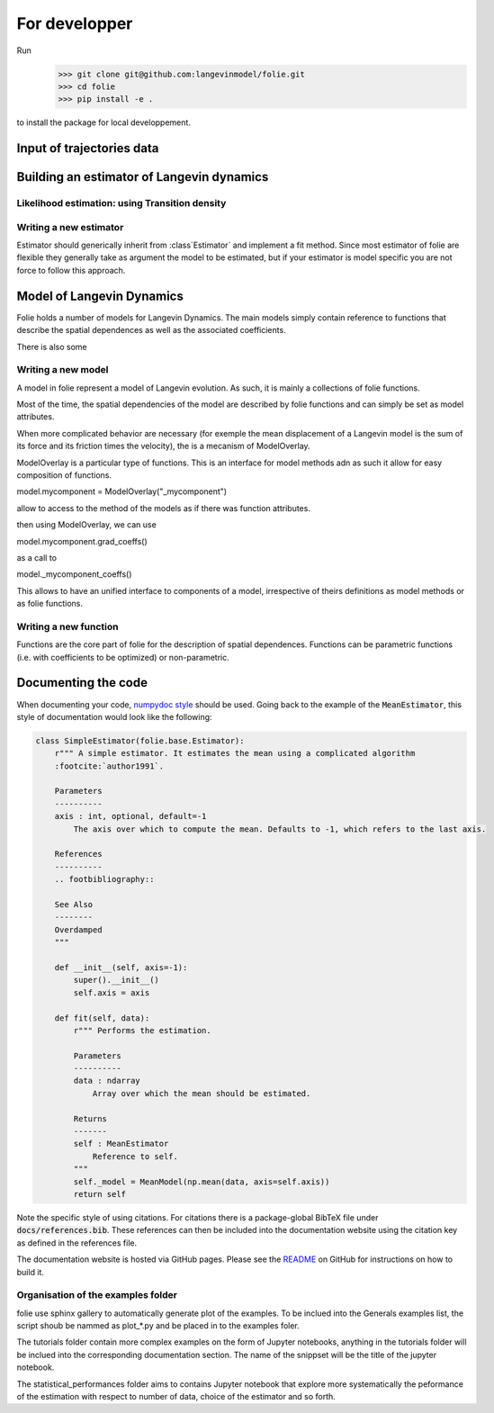 #######################################################
For developper
#######################################################


Run
    >>> git clone git@github.com:langevinmodel/folie.git
    >>> cd folie
    >>> pip install -e .

to install the package for local developpement.


Input of trajectories data
==============================



Building an estimator of Langevin dynamics
============================================


Likelihood estimation: using Transition density
--------------------------------------------------


.. inheritance-diagram:: folie.EulerDensity folie.OzakiDensity folie.ShojiOzakiDensity folie.ElerianDensity folie.KesslerDensity folie.DrozdovDensity
    :top-classes: folie.estimation.transitionDensity.TransitionDensity



Writing a new estimator
-----------------------------------

Estimator should generically inherit from :class`Estimator` and implement a fit method. Since most estimator of folie are flexible they generally take as argument the model to be estimated, but if your estimator is model specific you are not force to follow this approach.

Model of Langevin Dynamics
=============================

Folie holds a number of models for Langevin Dynamics. The main models simply contain reference to functions that describe the spatial dependences as well as the associated coefficients.

There is also some


Writing a new model
-----------------------------------

A model in folie represent a model of Langevin evolution. As such, it is mainly a collections of folie functions.

Most of the time, the  spatial dependencies of the model are described by folie functions and can simply be set as model attributes.

When more complicated behavior are necessary (for exemple the mean displacement of a Langevin model is the sum of its force and its friction times the velocity), the is a mecanism of ModelOverlay.

ModelOverlay is a particular type of functions. This is an interface for model methods adn as such it allow for easy composition of functions.

model.mycomponent = ModelOverlay("_mycomponent")

allow to access to the method of the models as if there was function attributes.

then using ModelOverlay, we can use

model.mycomponent.grad_coeffs() 

as a call to

model._mycomponent_coeffs()

This allows to have an unified interface to components of a model, irrespective of theirs definitions as model methods or as folie functions.

Writing a new function
---------------------------------
Functions are the core part of folie for the description of spatial dependences. 
Functions can be parametric functions (i.e. with coefficients to be optimized) or non-parametric.


Documenting the code
=============================

When documenting your code, `numpydoc style <numpydoc.readthedocs.io>`__ should be used. Going back to the example
of the :code:`MeanEstimator`, this style of documentation would look like the following:

.. code-block:: python

    class SimpleEstimator(folie.base.Estimator):
        r""" A simple estimator. It estimates the mean using a complicated algorithm
        :footcite:`author1991`.

        Parameters
        ----------
        axis : int, optional, default=-1
            The axis over which to compute the mean. Defaults to -1, which refers to the last axis.

        References
        ----------
        .. footbibliography::

        See Also
        --------
        Overdamped
        """

        def __init__(self, axis=-1):
            super().__init__()
            self.axis = axis

        def fit(self, data):
            r""" Performs the estimation.

            Parameters
            ----------
            data : ndarray
                Array over which the mean should be estimated.

            Returns
            -------
            self : MeanEstimator
                Reference to self.
            """
            self._model = MeanModel(np.mean(data, axis=self.axis))
            return self

Note the specific style of using citations. For citations there is a package-global BibTeX file under
:code:`docs/references.bib`. These references can then be included into the documentation website
using the citation key as defined in the references file.

The documentation website is hosted via GitHub pages. Please see the
`README <https://github.com/langevinmodel/folie/blob/main/README.md>`__ on GitHub for instructions on how to build
it.



Organisation of the examples folder
----------------------------------------


folie use sphinx gallery to automatically generate plot of the examples. To be inclued into the Generals examples list, the script shoub be nammed as plot_*.py and be placed in to the examples foler.

The tutorials folder contain more complex examples on the form of Jupyter notebooks, anything in the tutorials folder will be inclued into the corresponding documentation section. The name of the snippset will be the title of the jupyter notebook.

The statistical_performances folder aims to contains Jupyter notebook that explore more systematically the peformance of the estimation with respect to number of data, choice of the estimator and so forth.